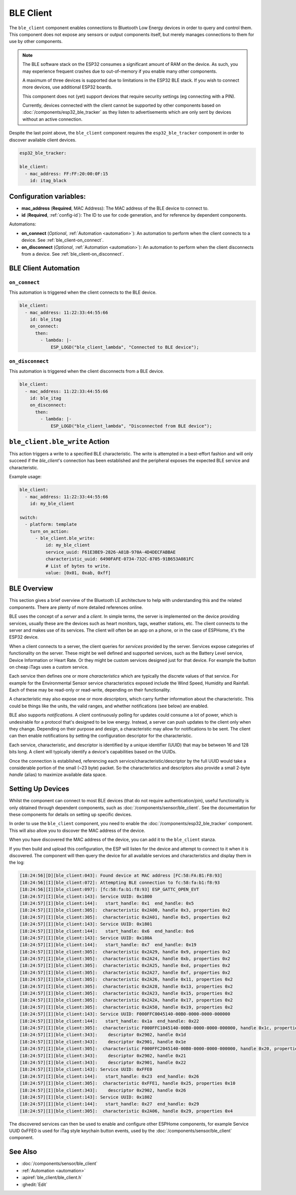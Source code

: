 BLE Client
==========

.. seo::
    :description: Configuration of the BLE client on ESP32.
    :image: bluetooth.svg

The ``ble_client`` component enables connections to Bluetooth
Low Energy devices in order to query and control them. This
component does not expose any sensors or output components itself,
but merely manages connections to them for use by other components.

.. note::

    The BLE software stack on the ESP32 consumes a significant
    amount of RAM on the device. As such, you may experience
    frequent crashes due to out-of-memory if you enable many
    other components.

    A maximum of three devices is supported due to limitations in the
    ESP32 BLE stack. If you wish to connect more devices, use additional
    ESP32 boards.

    This component does not (yet) support devices that require
    security settings (eg connecting with a PIN).

    Currently, devices connected with the client cannot be
    supported by other components based on :doc:`/components/esp32_ble_tracker`
    as they listen to advertisements which are only sent by devices
    without an active connection.

Despite the last point above, the ``ble_client`` component requires
the ``esp32_ble_tracker`` component in order to discover available
client devices.

.. code-block:: yaml

    esp32_ble_tracker:

    ble_client:
      - mac_address: FF:FF:20:00:0F:15
        id: itag_black

Configuration variables:
------------------------

- **mac_address** (**Required**, MAC Address): The MAC address of the BLE device to connect to.
- **id** (**Required**, :ref:`config-id`): The ID to use for code generation, and for reference by dependent components.

Automations:

- **on_connect** (*Optional*, :ref:`Automation <automation>`): An automation to perform
  when the client connects to a device. See :ref:`ble_client-on_connect`.
- **on_disconnect** (*Optional*, :ref:`Automation <automation>`): An automation to perform
  when the client disconnects from a device. See :ref:`ble_client-on_disconnect`.

BLE Client Automation
---------------------

.. _ble_client-on_connect:

``on_connect``
**************

This automation is triggered when the client connects to the BLE device.

.. code-block:: yaml

    ble_client:
      - mac_address: 11:22:33:44:55:66
        id: ble_itag
        on_connect:
          then:
            - lambda: |-
                ESP_LOGD("ble_client_lambda", "Connected to BLE device");

.. _ble_client-on_disconnect:

``on_disconnect``
*****************

This automation is triggered when the client disconnects from a BLE device.

.. code-block:: yaml

    ble_client:
      - mac_address: 11:22:33:44:55:66
        id: ble_itag
        on_disconnect:
          then:
            - lambda: |-
                ESP_LOGD("ble_client_lambda", "Disconnected from BLE device");

.. _ble_client-ble_write_action:

``ble_client.ble_write`` Action
-------------------------------

This action triggers a write to a specified BLE characteristic. The write is attempted in
a best-effort fashion and will only succeed if the `ble_client`'s  connection has been
established and the peripheral exposes the expected BLE service and characteristic.

Example usage:

.. code-block:: yaml

    ble_client:
      - mac_address: 11:22:33:44:55:66
        id: my_ble_client

    switch:
      - platform: template
        turn_on_action:
          - ble_client.ble_write:
              id: my_ble_client
              service_uuid: F61E3BE9-2826-A81B-970A-4D4DECFABBAE
              characteristic_uuid: 6490FAFE-0734-732C-8705-91B653A081FC
              # List of bytes to write.
              value: [0x01, 0xab, 0xff]

BLE Overview
------------
This section gives a brief overview of the Bluetooth LE architecture
to help with understanding this and the related components. There are
plenty of more detailed references online.

BLE uses the concept of a *server* and a *client*. In simple terms,
the server is implemented on the device providing services, usually
these are the devices such as heart monitors, tags, weather stations,
etc. The client connects to the server and makes use of its services.
The client will often be an app on a phone, or in the case of ESPHome,
it's the ESP32 device.

When a client connects to a server, the client queries for *services*
provided by the server. Services expose categories of functionality
on the server. These might be well defined and supported services,
such as the Battery Level service, Device Information or Heart Rate.
Or they might be custom services designed just for that device. For
example the button on cheap iTags uses a custom service.

Each service then defines one or more *characteristics* which are
typically the discrete values of that service. For example for the
Environmental Sensor service characteristics exposed include the
Wind Speed, Humidity and Rainfall. Each of these may be read-only
or read-write, depending on their functionality.

A characteristic may also expose one or more *descriptors*, which carry
further information about the characteristic. This could be things
like the units, the valid ranges, and whether notifications (see below)
are enabled.

BLE also supports *notifications*. A client continuously polling for
updates could consume a lot of power, which is undesirable for a
protocol that's designed to be low energy. Instead, a server can push
updates to the client only when they change. Depending on their purpose
and design, a characteristic may allow for notifications to be sent. The
client can then enable notifications by setting the configuration
descriptor for the characteristic.

Each service, characteristic, and descriptor is identified by a
unique identifier (UUID) that may be between 16 and 128 bits long.
A client will typically identify a device's capabilities based on
the UUIDs.

Once the connection is established, referencing each
service/characteristic/descriptor by the full UUID would take a
considerable portion of the small (~23 byte) packet. So the
characteristics and descriptors also provide a small 2-byte
*handle* (alias) to maximize available data space.

Setting Up Devices
------------------

Whilst the component can connect to most BLE devices (that do not
require authentication/pin), useful functionality is only obtained
through dependent components, such as :doc:`/components/sensor/ble_client`.
See the documentation for these components for details on setting up
specific devices.

In order to use the ``ble_client`` component, you need to enable the
:doc:`/components/esp32_ble_tracker` component. This will also allow you to discover
the MAC address of the device.

When you have discovered the MAC address of the device, you can add it
to the ``ble_client`` stanza.

If you then build and upload this configuration, the ESP will listen for
the device and attempt to connect to it when it is discovered. The component
will then query the device for all available services and characteristics and
display them in the log:

.. code-block:: text

    [18:24:56][D][ble_client:043]: Found device at MAC address [FC:58:FA:B1:F8:93]
    [18:24:56][I][ble_client:072]: Attempting BLE connection to fc:58:fa:b1:f8:93
    [18:24:56][I][ble_client:097]: [fc:58:fa:b1:f8:93] ESP_GATTC_OPEN_EVT
    [18:24:57][I][ble_client:143]: Service UUID: 0x1800
    [18:24:57][I][ble_client:144]:   start_handle: 0x1  end_handle: 0x5
    [18:24:57][I][ble_client:305]:  characteristic 0x2A00, handle 0x3, properties 0x2
    [18:24:57][I][ble_client:305]:  characteristic 0x2A01, handle 0x5, properties 0x2
    [18:24:57][I][ble_client:143]: Service UUID: 0x1801
    [18:24:57][I][ble_client:144]:   start_handle: 0x6  end_handle: 0x6
    [18:24:57][I][ble_client:143]: Service UUID: 0x180A
    [18:24:57][I][ble_client:144]:   start_handle: 0x7  end_handle: 0x19
    [18:24:57][I][ble_client:305]:  characteristic 0x2A29, handle 0x9, properties 0x2
    [18:24:57][I][ble_client:305]:  characteristic 0x2A24, handle 0xb, properties 0x2
    [18:24:57][I][ble_client:305]:  characteristic 0x2A25, handle 0xd, properties 0x2
    [18:24:57][I][ble_client:305]:  characteristic 0x2A27, handle 0xf, properties 0x2
    [18:24:57][I][ble_client:305]:  characteristic 0x2A26, handle 0x11, properties 0x2
    [18:24:57][I][ble_client:305]:  characteristic 0x2A28, handle 0x13, properties 0x2
    [18:24:57][I][ble_client:305]:  characteristic 0x2A23, handle 0x15, properties 0x2
    [18:24:57][I][ble_client:305]:  characteristic 0x2A2A, handle 0x17, properties 0x2
    [18:24:57][I][ble_client:305]:  characteristic 0x2A50, handle 0x19, properties 0x2
    [18:24:57][I][ble_client:143]: Service UUID: F000FFC0045140-00B0-0000-0000-000000
    [18:24:57][I][ble_client:144]:   start_handle: 0x1a  end_handle: 0x22
    [18:24:57][I][ble_client:305]:  characteristic F000FFC1045140-00B0-0000-0000-000000, handle 0x1c, properties 0x1c
    [18:24:57][I][ble_client:343]:    descriptor 0x2902, handle 0x1d
    [18:24:57][I][ble_client:343]:    descriptor 0x2901, handle 0x1e
    [18:24:57][I][ble_client:305]:  characteristic F000FFC2045140-00B0-0000-0000-000000, handle 0x20, properties 0x1c
    [18:24:57][I][ble_client:343]:    descriptor 0x2902, handle 0x21
    [18:24:57][I][ble_client:343]:    descriptor 0x2901, handle 0x22
    [18:24:57][I][ble_client:143]: Service UUID: 0xFFE0
    [18:24:57][I][ble_client:144]:   start_handle: 0x23  end_handle: 0x26
    [18:24:57][I][ble_client:305]:  characteristic 0xFFE1, handle 0x25, properties 0x10
    [18:24:57][I][ble_client:343]:    descriptor 0x2902, handle 0x26
    [18:24:57][I][ble_client:143]: Service UUID: 0x1802
    [18:24:57][I][ble_client:144]:   start_handle: 0x27  end_handle: 0x29
    [18:24:57][I][ble_client:305]:  characteristic 0x2A06, handle 0x29, properties 0x4


The discovered services can then be used to enable and configure other
ESPHome components, for example Service UUID 0xFFE0 is used for iTag style
keychain button events, used by the :doc:`/components/sensor/ble_client` component.

See Also
--------

- :doc:`/components/sensor/ble_client`
- :ref:`Automation <automation>`
- :apiref:`ble_client/ble_client.h`
- :ghedit:`Edit`
